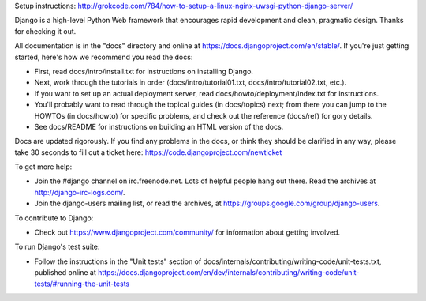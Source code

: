 Setup instructions:
http://grokcode.com/784/how-to-setup-a-linux-nginx-uwsgi-python-django-server/

Django is a high-level Python Web framework that encourages rapid development
and clean, pragmatic design. Thanks for checking it out.

All documentation is in the "docs" directory and online at
https://docs.djangoproject.com/en/stable/. If you're just getting started,
here's how we recommend you read the docs:

* First, read docs/intro/install.txt for instructions on installing Django.

* Next, work through the tutorials in order (docs/intro/tutorial01.txt,
  docs/intro/tutorial02.txt, etc.).

* If you want to set up an actual deployment server, read
  docs/howto/deployment/index.txt for instructions.

* You'll probably want to read through the topical guides (in docs/topics)
  next; from there you can jump to the HOWTOs (in docs/howto) for specific
  problems, and check out the reference (docs/ref) for gory details.

* See docs/README for instructions on building an HTML version of the docs.

Docs are updated rigorously. If you find any problems in the docs, or think
they should be clarified in any way, please take 30 seconds to fill out a
ticket here: https://code.djangoproject.com/newticket

To get more help:

* Join the #django channel on irc.freenode.net. Lots of helpful people hang out
  there. Read the archives at http://django-irc-logs.com/.

* Join the django-users mailing list, or read the archives, at
  https://groups.google.com/group/django-users.

To contribute to Django:

* Check out https://www.djangoproject.com/community/ for information about
  getting involved.

To run Django's test suite:

* Follow the instructions in the "Unit tests" section of
  docs/internals/contributing/writing-code/unit-tests.txt, published online at
  https://docs.djangoproject.com/en/dev/internals/contributing/writing-code/unit-tests/#running-the-unit-tests
